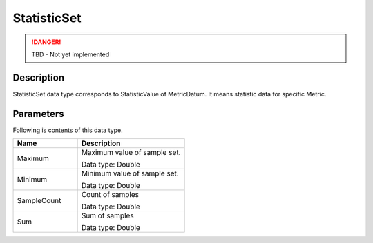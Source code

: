 .. _statistic_set:

StatisticSet
============
.. DANGER::
  TBD - Not yet implemented

Description
-----------
StatisticSet data type corresponds to StatisticValue of MetricDatum. 
It means statistic data for specific Metric.

Parameters
----------

Following is contents of this data type.

.. list-table:: 
   :widths: 30 50
   :header-rows: 1
   
   * - Name
     - Description
   * - Maximum
     - Maximum value of sample set.

       Data type: Double
   * - Minimum
     - Minimum value of sample set.

       Data type: Double
   * - SampleCount
     - Count of samples

       Data type: Double
   * - Sum
     - Sum of samples

       Data type: Double
